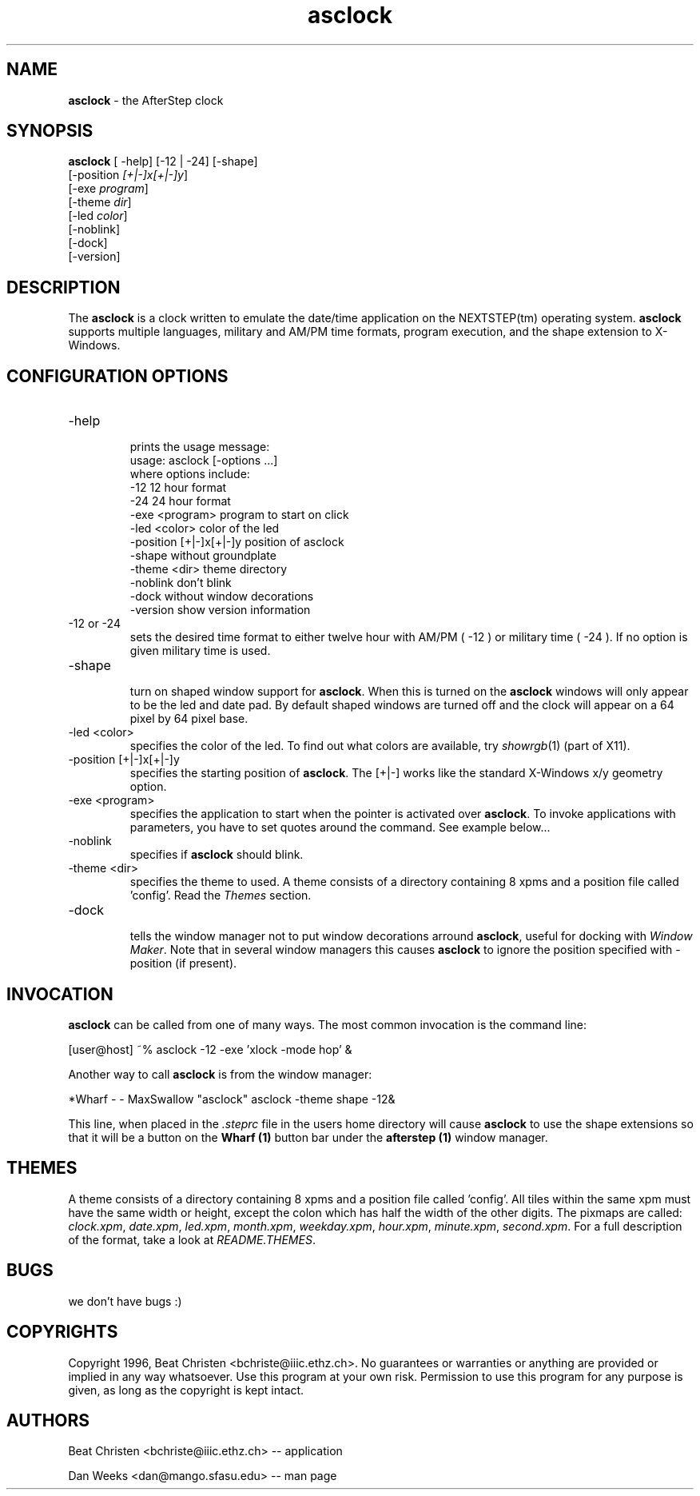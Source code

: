 .TH asclock 1x "23 July 1996"
.UC
.SH NAME
\fBasclock\fP \- the AfterStep clock
.SH SYNOPSIS
.B asclock
[ -help] [-12 | -24] [-shape]
        [-position \fI[+|-]x[+|-]y\fP]
        [-exe \fIprogram\fP]
        [-theme \fIdir\fP]
        [-led \fIcolor\fP]
        [-noblink]
        [-dock]
        [-version]
.SH DESCRIPTION
The \fBasclock\fP is a clock written to emulate the date/time application on 
the NEXTSTEP(tm) operating system.  \fBasclock\fP supports multiple languages, 
military and AM/PM time formats, program execution, and the shape extension 
to X-Windows.  
.SH CONFIGURATION OPTIONS
.IP "-help"
.RS
prints the usage message:
.nf
        usage:  asclock [-options ...] 
        where options include:
            -12                     12 hour format
            -24                     24 hour format
            -exe <program>          program to start on click
            -led <color>            color of the led
            -position [+|-]x[+|-]y  position of asclock
            -shape                  without groundplate
            -theme <dir>            theme directory
            -noblink                don't blink
            -dock                   without window decorations
            -version                show version information
.fi
.RE
.IP "-12 or -24"
.RS
sets the desired time format to either twelve hour
with AM/PM ( -12 ) or military time ( -24 ).  If no
option is given military time is used.
.RE
.IP "-shape"
.RS
turn on shaped window support for \fBasclock\fP.  When this is turned on the
\fBasclock\fP windows will only appear to be the led and date pad.  By default 
shaped windows are turned off and the clock will appear on a 64 pixel by 64
pixel base.
.RE
.IP "-led <color>"
.RS
specifies the color of the led. To find out what colors are available, try 
\fIshowrgb\fP(1) (part of X11).
.RE
.IP "-position [+|-]x[+|-]y "
.RS
specifies the starting position of \fBasclock\fP. The [+|-] works like the standard X-Windows x/y geometry option.
.RE
.IP "-exe <program>"
.RS
specifies the application to start when the pointer is activated over \fBasclock\fP. To invoke applications with parameters, you have to set quotes around the command. See example below...
.RE
.IP "-noblink"
.RS
specifies if \fBasclock\fP should blink.
.RE
.IP "-theme <dir>"
.RS
specifies the theme to used. A theme consists of a directory
containing 8 xpms and a position file called 'config'.  Read the
\fIThemes\fP section.
.RE
.IP "-dock"
.RS
tells the window manager not to put window decorations arround
\fBasclock\fP, useful for docking with \fIWindow Maker\fP.
Note that in several window managers this causes \fBasclock\fP to ignore
the position specified with -position (if present).
.RE
.SH INVOCATION
\fBasclock\fP can be called from one of many ways.  The most common invocation
is the command line:
.nf

	[user@host] ~% asclock -12 -exe 'xlock -mode hop' &

.fi
Another way to call \fBasclock\fP is from the window manager:
.nf

	*Wharf - - MaxSwallow "asclock"	asclock -theme shape -12&

.fi


This line, when placed in the \fI.steprc\fP file in the users home directory 
will cause \fBasclock\fP to use the shape extensions so that it will be a
button on the \fBWharf (1)\fP button bar under the \fBafterstep (1)\fP 
window manager.
.SH THEMES
A theme consists of a directory containing 8 xpms and a position file
called 'config'.  All tiles within the same xpm must have the same
width or height, except the colon which has half the width of the
other digits.  The pixmaps are called: \fIclock.xpm\fP,
\fIdate.xpm\fP, \fIled.xpm\fP, \fImonth.xpm\fP, \fIweekday.xpm\fP,
\fIhour.xpm\fP, \fIminute.xpm\fP, \fIsecond.xpm\fP.  For a full
description of the format, take a look at \fIREADME.THEMES\fP.
.SH BUGS
we don't have bugs :)
.SH COPYRIGHTS
Copyright 1996, Beat Christen <bchriste@iiic.ethz.ch>. No guarantees or 
warranties or anything are provided or implied in any way whatsoever.
Use this program at your own risk. Permission to use this program for 
any purpose is given, as long as the copyright is kept intact.
.SH AUTHORS
Beat Christen <bchriste@iiic.ethz.ch> -- application
.sp
Dan Weeks <dan@mango.sfasu.edu> -- man page
